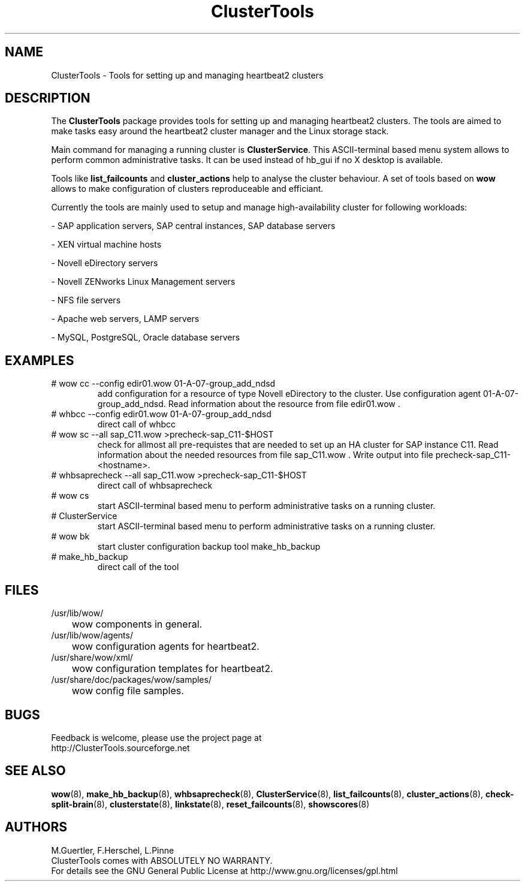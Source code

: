 .TH ClusterTools 7 "10 Dec 2009" "" "ClusterTools"
.\"
.SH NAME
ClusterTools \- Tools for setting up and managing heartbeat2 clusters
.\"
.SH DESCRIPTION
The \fBClusterTools\fP package provides tools for setting up and managing heartbeat2 clusters. 
The tools are aimed to make tasks easy around the heartbeat2 cluster manager and the Linux
storage stack.

Main command for managing a running cluster is \fBClusterService\fP. This ASCII-terminal based
menu system allows to perform common administrative tasks. It can be used instead of hb_gui if
no X desktop is available.

Tools like \fBlist_failcounts\fP and \fBcluster_actions\fP help to analyse the cluster behaviour.
A set of tools based on \fBwow\fP allows to make configuration of clusters reproduceable and
efficiant.

Currently the tools are mainly used to setup and manage high-availability cluster for following 
workloads:

- SAP application servers, SAP central instances, SAP database servers

- XEN virtual machine hosts

- Novell eDirectory servers

- Novell ZENworks Linux Management servers

- NFS file servers

- Apache web servers, LAMP servers

- MySQL, PostgreSQL, Oracle database servers
.\"
.SH EXAMPLES
.TP
# wow cc --config edir01.wow 01-A-07-group_add_ndsd
add configuration for a resource of type Novell eDirectory to the cluster. 
Use configuration agent 01-A-07-group_add_ndsd.
Read information about the resource from file edir01.wow .
.TP
# whbcc --config edir01.wow 01-A-07-group_add_ndsd
direct call of whbcc
.TP
# wow sc --all sap_C11.wow >precheck-sap_C11-$HOST
check for allmost all pre-requistes that are needed to set up an HA cluster for SAP instance C11. 
Read information about the needed resources from file sap_C11.wow . Write output into file precheck-sap_C11-<hostname>. 
.TP
# whbsaprecheck --all sap_C11.wow >precheck-sap_C11-$HOST
direct call of whbsaprecheck
.TP
# wow cs
start ASCII-terminal based menu to perform administrative tasks on a running cluster.
.TP
# ClusterService
start ASCII-terminal based menu to perform administrative tasks on a running cluster.
.TP
# wow bk
start cluster configuration backup tool make_hb_backup
.TP
# make_hb_backup
direct call of the tool
.\"
.SH FILES
.TP
/usr/lib/wow/
	wow components in general.
.TP
/usr/lib/wow/agents/
	wow configuration agents for heartbeat2.
.TP
/usr/share/wow/xml/
	wow configuration templates for heartbeat2.
.TP
/usr/share/doc/packages/wow/samples/
	wow config file samples.
.\"
.SH BUGS
Feedback is welcome, please use the project page at
.br
http://ClusterTools.sourceforge.net
.\"
.SH SEE ALSO
\fBwow\fP(8), \fBmake_hb_backup\fP(8), \fBwhbsaprecheck\fP(8), \fBClusterService\fP(8),
\fBlist_failcounts\fP(8), \fBcluster_actions\fP(8), \fBcheck-split-brain\fP(8),
\fBclusterstate\fP(8), \fBlinkstate\fP(8), \fBreset_failcounts\fP(8), \fBshowscores\fP(8)
.\"
.SH AUTHORS
M.Guertler, F.Herschel, L.Pinne
.br
ClusterTools comes with ABSOLUTELY NO WARRANTY.
.br
For details see the GNU General Public License at
http://www.gnu.org/licenses/gpl.html
.\"
